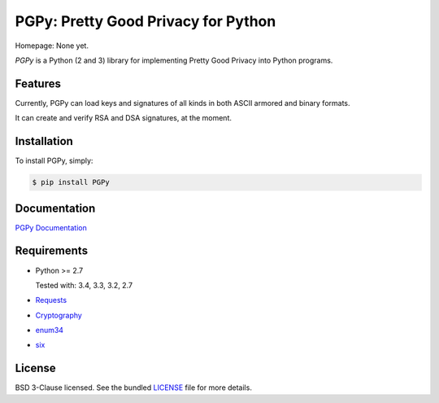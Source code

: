 PGPy: Pretty Good Privacy for Python
====================================

.. image:: https://badge.fury.io/py/PGPy.svg
    :target: http://badge.fury.io/py/PGPy
    :alt: Latest stable version

.. image:: https://travis-ci.org/Commod0re/PGPy.svg?branch=master
    :target: https://travis-ci.org/Commod0re/PGPy?branch=develop
    :alt: Travis-CI

.. image:: https://coveralls.io/repos/Commod0re/PGPy/badge.png?branch=master
    :target: https://coveralls.io/r/Commod0re/PGPy?branch=develop
    :alt: Coveralls

Homepage: None yet.

`PGPy` is a Python (2 and 3) library for implementing Pretty Good Privacy into Python programs.

Features
--------

Currently, PGPy can load keys and signatures of all kinds in both ASCII armored and binary formats.

It can create and verify RSA and DSA signatures, at the moment.

Installation
------------

To install PGPy, simply:

.. code-block:: bash

    $ pip install PGPy

Documentation
-------------

`PGPy Documentation <https://pythonhosted.org/PGPy/>`_

Requirements
------------

- Python >= 2.7

  Tested with: 3.4, 3.3, 3.2, 2.7

- `Requests <https://pypi.python.org/pypi/requests>`_

- `Cryptography <https://pypi.python.org/pypi/cryptography>`_

- `enum34 <https://pypi.python.org/pypi/enum34>`_

- `six <https://pypi.python.org/pypi/six>`_

License
-------

BSD 3-Clause licensed. See the bundled `LICENSE <https://github.com/Commod0re/PGPy/blob/master/LICENSE>`_ file for more details.

